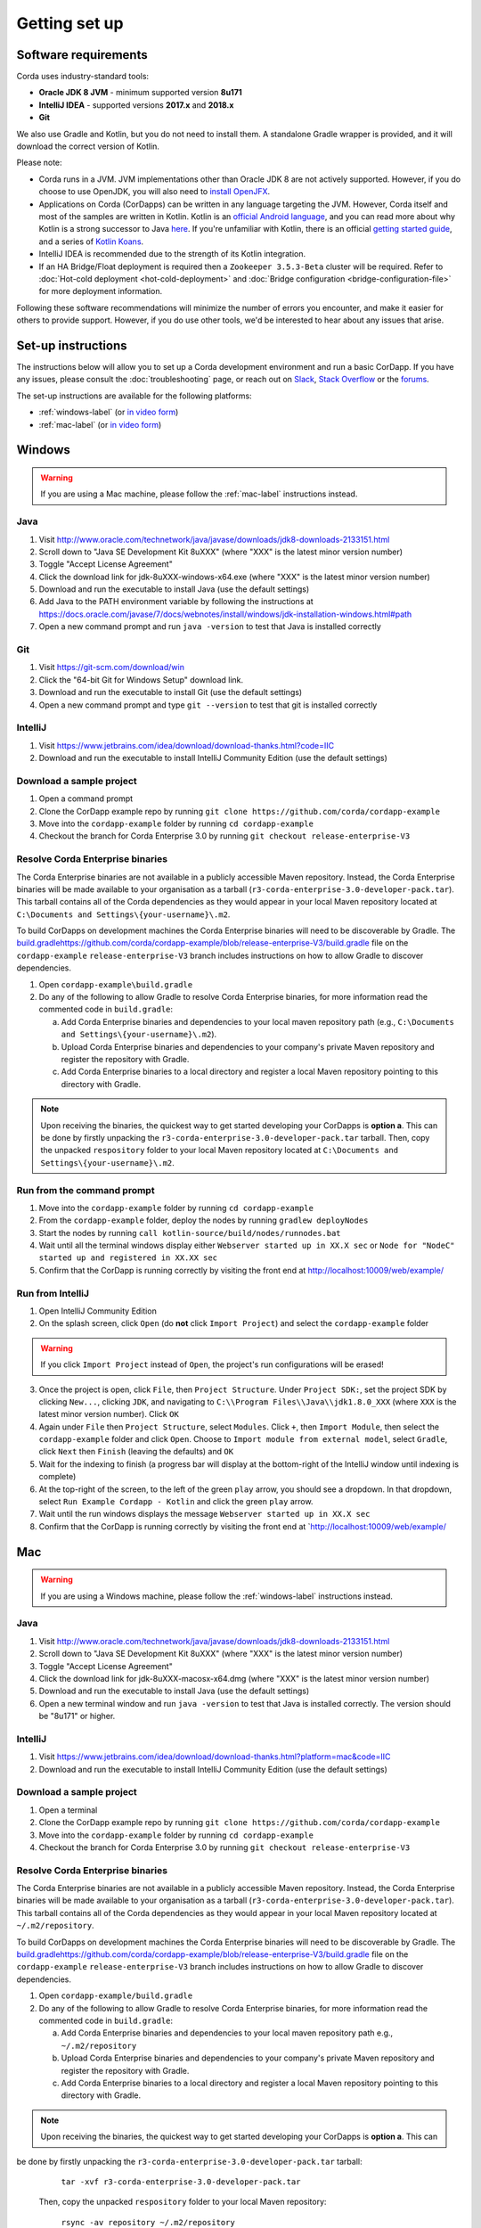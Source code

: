 Getting set up
==============

Software requirements
---------------------
Corda uses industry-standard tools:

* **Oracle JDK 8 JVM** - minimum supported version **8u171**
* **IntelliJ IDEA** - supported versions **2017.x** and **2018.x**
* **Git**

We also use Gradle and Kotlin, but you do not need to install them. A standalone Gradle wrapper is provided, and it 
will download the correct version of Kotlin.

Please note:

* Corda runs in a JVM. JVM implementations other than Oracle JDK 8 are not actively supported. However, if you do
  choose to use OpenJDK, you will also need to `install OpenJFX <http://openjdk.java.net/install/>`_.

* Applications on Corda (CorDapps) can be written in any language targeting the JVM. However, Corda itself and most of
  the samples are written in Kotlin. Kotlin is an
  `official Android language <https://developer.android.com/kotlin/index.html>`_, and you can read more about why
  Kotlin is a strong successor to Java
  `here <https://medium.com/@octskyward/why-kotlin-is-my-next-programming-language-c25c001e26e3>`_. If you're
  unfamiliar with Kotlin, there is an official
  `getting started guide <https://kotlinlang.org/docs/tutorials/>`_, and a series of
  `Kotlin Koans <https://kotlinlang.org/docs/tutorials/koans.html>`_.

* IntelliJ IDEA is recommended due to the strength of its Kotlin integration.

* If an HA Bridge/Float deployment is required then a ``Zookeeper 3.5.3-Beta`` cluster will be required.
  Refer to :doc:`Hot-cold deployment <hot-cold-deployment>` and :doc:`Bridge configuration <bridge-configuration-file>`
  for more deployment information.

Following these software recommendations will minimize the number of errors you encounter, and make it easier for
others to provide support. However, if you do use other tools, we'd be interested to hear about any issues that arise.

Set-up instructions
-------------------
The instructions below will allow you to set up a Corda development environment and run a basic CorDapp. If you have
any issues, please consult the :doc:`troubleshooting` page, or reach out on `Slack <http://slack.corda.net/>`_,
`Stack Overflow <https://stackoverflow.com/questions/tagged/corda>`_ or the `forums <https://discourse.corda.net/>`_.

The set-up instructions are available for the following platforms:

* :ref:`windows-label` (or `in video form <https://vimeo.com/217462250>`__)

* :ref:`mac-label` (or `in video form <https://vimeo.com/217462230>`__)

.. _windows-label:

Windows
-------

.. warning:: If you are using a Mac machine, please follow the :ref:`mac-label` instructions instead.

Java
^^^^
1. Visit http://www.oracle.com/technetwork/java/javase/downloads/jdk8-downloads-2133151.html
2. Scroll down to "Java SE Development Kit 8uXXX" (where "XXX" is the latest minor version number)
3. Toggle "Accept License Agreement"
4. Click the download link for jdk-8uXXX-windows-x64.exe (where "XXX" is the latest minor version number)
5. Download and run the executable to install Java (use the default settings)
6. Add Java to the PATH environment variable by following the instructions at https://docs.oracle.com/javase/7/docs/webnotes/install/windows/jdk-installation-windows.html#path
7. Open a new command prompt and run ``java -version`` to test that Java is installed correctly

Git
^^^
1. Visit https://git-scm.com/download/win
2. Click the "64-bit Git for Windows Setup" download link.
3. Download and run the executable to install Git (use the default settings)
4. Open a new command prompt and type ``git --version`` to test that git is installed correctly

IntelliJ
^^^^^^^^
1. Visit https://www.jetbrains.com/idea/download/download-thanks.html?code=IIC
2. Download and run the executable to install IntelliJ Community Edition (use the default settings)

Download a sample project
^^^^^^^^^^^^^^^^^^^^^^^^^
1. Open a command prompt
2. Clone the CorDapp example repo by running ``git clone https://github.com/corda/cordapp-example``
3. Move into the ``cordapp-example`` folder by running ``cd cordapp-example``
4. Checkout the branch for Corda Enterprise 3.0 by running ``git checkout release-enterprise-V3``

Resolve Corda Enterprise binaries
^^^^^^^^^^^^^^^^^^^^^^^^^^^^^^^^^
The Corda Enterprise binaries are not available in a publicly accessible Maven repository. Instead, the Corda Enterprise
binaries will be made available to your organisation as a tarball (``r3-corda-enterprise-3.0-developer-pack.tar``).
This tarball contains all of the Corda dependencies as they would appear in your local Maven repository located at
``C:\Documents and Settings\{your-username}\.m2``.

To build CorDapps on development machines the Corda Enterprise binaries will need to be discoverable by Gradle. The
`<build.gradle https://github.com/corda/cordapp-example/blob/release-enterprise-V3/build.gradle>`_ file on the
``cordapp-example`` ``release-enterprise-V3`` branch includes instructions on how to allow Gradle to discover
dependencies.

1. Open ``cordapp-example\build.gradle``
2. Do any of the following to allow Gradle to resolve Corda Enterprise binaries, for more information read the commented code in ``build.gradle``:

   a. Add Corda Enterprise binaries and dependencies to your local maven repository path (e.g., ``C:\Documents and Settings\{your-username}\.m2``).
   b. Upload Corda Enterprise binaries and dependencies to your company's private Maven repository and register the repository with Gradle.
   c. Add Corda Enterprise binaries to a local directory and register a local Maven repository pointing to this directory with Gradle.

.. note:: Upon receiving the binaries, the quickest way to get started developing your CorDapps is **option a**. This can
          be done by firstly unpacking the ``r3-corda-enterprise-3.0-developer-pack.tar`` tarball. Then, copy the unpacked
          ``respository`` folder to your local Maven repository located at ``C:\Documents and Settings\{your-username}\.m2``.

Run from the command prompt
^^^^^^^^^^^^^^^^^^^^^^^^^^^
1. Move into the ``cordapp-example`` folder by running ``cd cordapp-example``
2. From the ``cordapp-example`` folder, deploy the nodes by running ``gradlew deployNodes``
3. Start the nodes by running ``call kotlin-source/build/nodes/runnodes.bat``
4. Wait until all the terminal windows display either ``Webserver started up in XX.X sec`` or ``Node for "NodeC" started up and registered in XX.XX sec``
5. Confirm that the CorDapp is running correctly by visiting the front end at http://localhost:10009/web/example/

Run from IntelliJ
^^^^^^^^^^^^^^^^^
1. Open IntelliJ Community Edition
2. On the splash screen, click ``Open`` (do **not** click ``Import Project``) and select the ``cordapp-example`` folder

.. warning:: If you click ``Import Project`` instead of ``Open``, the project's run configurations will be erased!

3. Once the project is open, click ``File``, then ``Project Structure``. Under ``Project SDK:``, set the project SDK by
   clicking ``New...``, clicking ``JDK``, and navigating to ``C:\\Program Files\\Java\\jdk1.8.0_XXX`` (where ``XXX`` is
   the latest minor version number). Click ``OK``
4. Again under ``File`` then ``Project Structure``, select ``Modules``. Click ``+``, then ``Import Module``, then select
   the ``cordapp-example`` folder and click ``Open``. Choose to ``Import module from external model``, select
   ``Gradle``, click ``Next`` then ``Finish`` (leaving the defaults) and ``OK``
5. Wait for the indexing to finish (a progress bar will display at the bottom-right of the IntelliJ window until indexing
   is complete)
6. At the top-right of the screen, to the left of the green ``play`` arrow, you should see a dropdown. In that
   dropdown, select ``Run Example Cordapp - Kotlin`` and click the green ``play`` arrow.
7. Wait until the run windows displays the message ``Webserver started up in XX.X sec``
8. Confirm that the CorDapp is running correctly by visiting the front end at `http://localhost:10009/web/example/

.. _mac-label:

Mac
---

.. warning:: If you are using a Windows machine, please follow the :ref:`windows-label` instructions instead.

Java
^^^^
1. Visit http://www.oracle.com/technetwork/java/javase/downloads/jdk8-downloads-2133151.html
2. Scroll down to "Java SE Development Kit 8uXXX" (where "XXX" is the latest minor version number)
3. Toggle "Accept License Agreement"
4. Click the download link for jdk-8uXXX-macosx-x64.dmg (where "XXX" is the latest minor version number)
5. Download and run the executable to install Java (use the default settings)
6. Open a new terminal window and run ``java -version`` to test that Java is installed correctly. The version should be
   "8u171" or higher.

IntelliJ
^^^^^^^^
1. Visit https://www.jetbrains.com/idea/download/download-thanks.html?platform=mac&code=IIC
2. Download and run the executable to install IntelliJ Community Edition (use the default settings)

Download a sample project
^^^^^^^^^^^^^^^^^^^^^^^^^
1. Open a terminal
2. Clone the CorDapp example repo by running ``git clone https://github.com/corda/cordapp-example``
3. Move into the ``cordapp-example`` folder by running ``cd cordapp-example``
4. Checkout the branch for Corda Enterprise 3.0 by running ``git checkout release-enterprise-V3``

.. _resolve-corda-enterprise-binaries:

Resolve Corda Enterprise binaries
^^^^^^^^^^^^^^^^^^^^^^^^^^^^^^^^^
The Corda Enterprise binaries are not available in a publicly accessible Maven repository. Instead, the Corda Enterprise
binaries will be made available to your organisation as a tarball (``r3-corda-enterprise-3.0-developer-pack.tar``).
This tarball contains all of the Corda dependencies as they would appear in your local Maven repository located at
``~/.m2/repository``.

To build CorDapps on development machines the Corda Enterprise binaries will need to be discoverable by Gradle. The
`<build.gradle https://github.com/corda/cordapp-example/blob/release-enterprise-V3/build.gradle>`_ file on the
``cordapp-example`` ``release-enterprise-V3`` branch includes instructions on how to allow Gradle to discover
dependencies.

1. Open ``cordapp-example/build.gradle``
2. Do any of the following to allow Gradle to resolve Corda Enterprise binaries, for more information read the commented code in ``build.gradle``:

   a. Add Corda Enterprise binaries and dependencies to your local maven repository path e.g., ``~/.m2/repository``
   b. Upload Corda Enterprise binaries and dependencies to your company's private Maven repository and register the repository with Gradle.
   c. Add Corda Enterprise binaries to a local directory and register a local Maven repository pointing to this directory with Gradle.

.. note:: Upon receiving the binaries, the quickest way to get started developing your CorDapps is **option a**. This can
be done by firstly unpacking the ``r3-corda-enterprise-3.0-developer-pack.tar`` tarball:

            ``tar -xvf r3-corda-enterprise-3.0-developer-pack.tar``

          Then, copy the unpacked ``respository`` folder to your local Maven repository:

            ``rsync -av repository ~/.m2/repository``

          The extracted folder can now be deleted:

            ``rm -rf repository``

Run from the terminal
^^^^^^^^^^^^^^^^^^^^^
1. Move into the ``cordapp-example`` folder by running ``cd cordapp-example``
2. From the ``cordapp-example`` folder, deploy the nodes by running ``./gradlew deployNodes``
3. Start the nodes by running ``kotlin-source/build/nodes/runnodes``. Do not click while 7 additional terminal windows start up.
4. Wait until all the terminal windows display either ``Webserver started up in XX.X sec`` or ``Node for "NodeC" started up and registered in XX.XX sec``
5. Confirm that the CorDapp is running correctly by visiting the front end at http://localhost:10009/web/example/

Run from IntelliJ
^^^^^^^^^^^^^^^^^
1. Open IntelliJ Community Edition
2. On the splash screen, click ``Open`` (do **not** click ``Import Project``) and select the ``cordapp-example`` folder

.. warning:: If you click ``Import Project`` instead of ``Open``, the project's run configurations will be erased!

3. Once the project is open, click ``File``, then ``Project Structure``. Under ``Project SDK:``, set the project SDK by
   clicking ``New...``, clicking ``JDK``, and navigating to your JDK installation (e.g., ``/Library/Java/JavaVirtualMachines/jdk1.8.0_XXX.jdk``, where ``XXX`` is
   the latest minor version number). Click ``OK``
4. Again under ``File`` then ``Project Structure``, select ``Modules``. Click ``+``, then ``Import Module``, then select
   the ``cordapp-example`` folder and click ``Open``. Choose to ``Import module from external model``, select
   ``Gradle``, click ``Next`` then ``Finish`` (leaving the defaults) and ``OK``
5. Wait for the indexing to finish (a progress bar will display at the bottom-right of the IntelliJ window until indexing
   is complete)
6. At the top-right of the screen, to the left of the green ``play`` arrow, you should see a dropdown. In that
   dropdown, select ``Run Example Cordapp - Kotlin`` and click the green ``play`` arrow.
7. Wait until the run windows displays the message ``Webserver started up in XX.X sec``
8. Confirm that the CorDapp is running correctly by visiting the front end at http://localhost:10009/web/example/

CorDapp Templates and samples
-----------------------------

A CorDapp template that you can use as the basis for your own CorDapps is available in both Java and Kotlin versions:

    https://github.com/corda/cordapp-template-java.git

    https://github.com/corda/cordapp-template-kotlin.git

And a list of simple sample CorDapps for you to explore basic concepts is available here:

	https://www.corda.net/samples/

You can clone these repos to your local machine by running the command ``git clone [repo URL]``.

Next steps
----------
The best way to check that everything is working fine is by taking a deeper look at the
:doc:`example CorDapp <tutorial-cordapp>`.

Next, you should read through :doc:`Corda Key Concepts <key-concepts>` to understand how Corda works.

By then, you'll be ready to start writing your own CorDapps. Learn how to do this in the
:doc:`Hello, World tutorial <hello-world-introduction>`. You may want to refer to the API documentation, the
:doc:`flow cookbook <flow-cookbook>` and the `samples <https://www.corda.net/samples/>`_ along the way.

If you encounter any issues, please see the :doc:`troubleshooting` page, or ask on
`Stack Overflow <https://stackoverflow.com/questions/tagged/corda>`_ or via `our Slack channels <http://slack.corda.net/>`_.
